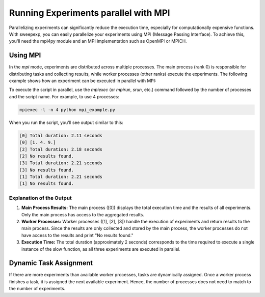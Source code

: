 Running Experiments parallel with MPI
=====================================
Parallelizing experiments can significantly reduce the execution time,
especially for computationally expensive functions. With sweepexp, you can easily
parallelize your experiments using MPI (Message Passing Interface). To achieve
this, you'll need the mpi4py module and an MPI implementation such as OpenMPI or
MPICH.

Using MPI
---------
In the `mpi` mode, experiments are distributed across multiple processes. The
main process (rank 0) is responsible for distributing tasks and collecting results,
while worker processes (other ranks) execute the experiments. The following
example shows how an experiment can be executed in parallel with MPI:

.. code-block:: python
    :caption: mpi_example.py

    import time
    from sweepexp import sweepexp

    def my_slow_function(param: float) -> dict:
        time.sleep(2)
        return {"result": param ** 2}

    sweep = sweepexp(
        func = my_slow_function,
        parameters = { "param": [1, 2, 3] },
        mode = "mpi",
    )
    # We want to measure the total duration of the experiments
    start_time = time.time()
    
    # Run the experiments in parallel with MPI
    sweep.run()

    # Calculate the total duration
    total_duration = time.time() - start_time
    print(f"Total duration: {total_duration:.2f} seconds")

    # Print the results
    has_results = "result" in sweep.data
    if has_results:
        print(sweep.data.result.values)
    else:
        print("No results found.")

To execute the script in parallel, use the `mpiexec` (or `mpirun`, `srun`, etc.)
command followed by the number of processes and the script name. For example, to
use 4 processes:

.. code-block:: bash

    mpiexec -l -n 4 python mpi_example.py

When you run the script, you'll see output similar to this:

.. code-block::

    [0] Total duration: 2.11 seconds
    [0] [1. 4. 9.]
    [2] Total duration: 2.18 seconds
    [2] No results found.
    [3] Total duration: 2.21 seconds
    [3] No results found.
    [1] Total duration: 2.21 seconds
    [1] No results found.

Explanation of the Output
^^^^^^^^^^^^^^^^^^^^^^^^^

1. **Main Process Results:** The main process ([0]) displays the total execution time and the results of all experiments. Only the main process has access to the aggregated results.

2. **Worker Processes:** Worker processes ([1], [2], [3]) handle the execution of experiments and return results to the main process. Since the results are only collected and stored by the main process, the worker processes do not have access to the results and print "No results found."

3. **Execution Time:** The total duration (approximately 2 seconds) corresponds to the time required to execute a single instance of the slow function, as all three experiments are executed in parallel.

Dynamic Task Assignment
-----------------------
If there are more experiments than available worker processes, tasks are
dynamically assigned. Once a worker process finishes a task, it is assigned the
next available experiment. Hence, the number of processes does not need to match
to the number of experiments.